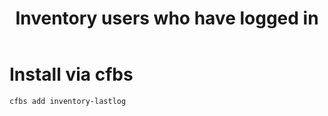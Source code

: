 #+title: Inventory users who have logged in

* Install via cfbs

#+begin_example
  cfbs add inventory-lastlog
#+end_example
